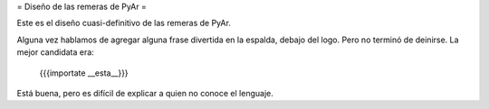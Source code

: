 = Diseño de las remeras de PyAr =

Este es el diseño cuasi-definitivo de las remeras de PyAr.

Alguna vez hablamos de agregar alguna frase divertida en la espalda, debajo del logo. Pero no terminó de deinirse. La mejor candidata era:

 {{{importate __esta__}}}

Está buena, pero es difícil de explicar a quien no conoce el lenguaje.

